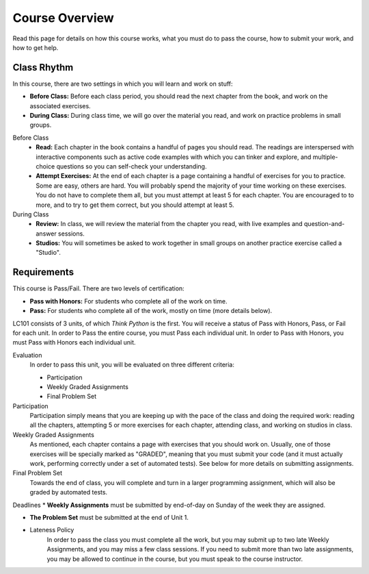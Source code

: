 Course Overview
================

Read this page for details on how this course works, what you must do to pass the course, how to submit your work, and how to get help.

Class Rhythm
------------

In this course, there are two settings in which you will learn and work on stuff:

* **Before Class:** Before each class period, you should read the next chapter from the book, and work on the associated exercises.
* **During Class:** During class time, we will go over the material you read, and work on practice problems in small groups.

Before Class
    * **Read:** Each chapter in the book contains a handful of pages you should read. The readings are interspersed with interactive components such as active code examples with which you can tinker and explore, and multiple-choice questions so you can self-check your understanding.
    * **Attempt Exercises:** At the end of each chapter is a page containing a handful of exercises for you to practice. Some are easy, others are hard. You will probably spend the majority of your time working on these exercises. You do not have to complete them all, but you must attempt at least 5 for each chapter. You are encouraged to to more, and to try to get them correct, but you should attempt at least 5.

During Class
    * **Review:** In class, we will review the material from the chapter you read, with live examples and question-and-answer sessions.
    * **Studios:** You will sometimes be asked to work together in small groups on another practice exercise called a "Studio".

Requirements
------------

This course is Pass/Fail. There are two levels of certification:

* **Pass with Honors:** For students who complete all of the work on time.
* **Pass:** For students who complete all of the work, mostly on time (more details below).

LC101 consists of 3 units, of which *Think Python* is the first. You will receive a status of Pass with Honors, Pass, or Fail for each unit. In order to Pass the entire course, you must Pass each individual unit. In order to Pass with Honors, you must Pass with Honors each individual unit.

Evaluation
    In order to pass this unit, you will be evaluated on three different criteria:

    * Participation
    * Weekly Graded Assignments
    * Final Problem Set

Participation
    Participation simply means that you are keeping up with the pace of the class and doing the required work: reading all the chapters, attempting 5 or more exercises for each chapter, attending class, and working on studios in class.

Weekly Graded Assignments
    As mentioned, each chapter contains a page with exercises that you should work on. Usually, one of those exercises will be specially marked as "GRADED", meaning that you must submit your code (and it must actually work, performing correctly under a set of automated tests). See below for more details on submitting assignments.

Final Problem Set
    Towards the end of class, you will complete and turn in a larger programming assignment, which will also be graded by automated tests.

Deadlines
* **Weekly Assignments** must be submitted by end-of-day on Sunday of the week they are assigned.

* **The Problem Set** must be submitted at the end of Unit 1.

* Lateness Policy
    In order to pass the class you must complete all the work, but you may submit up to two late Weekly Assignments, and you may miss a few class sessions. If you need to submit more than two late assignments, you may be allowed to continue in the course, but you must speak to the course instructor.
